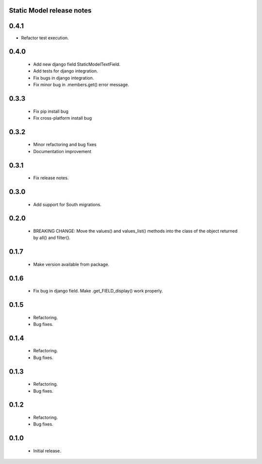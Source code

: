 Static Model release notes
===========================

0.4.1
=====
* Refactor test execution.

0.4.0
=====
 * Add new django field StaticModelTextField.
 * Add tests for django integration.
 * Fix bugs in django integration.
 * Fix minor bug in .members.get() error message.

0.3.3
=====
 * Fix pip install bug
 * Fix cross-platform install bug

0.3.2
=====
 * Minor refactoring and bug fixes
 * Documentation improvement

0.3.1
=====
 * Fix release notes.

0.3.0
=====
 * Add support for South migrations.

0.2.0
=====
 * BREAKING CHANGE: Move the values() and values_list() methods into
   the class of the object returned by all() and filter().


0.1.7
=====
 * Make version available from package.

0.1.6
=====
 * Fix bug in django field. Make .get_FIELD_display() work properly.

0.1.5
=====
 * Refactoring.
 * Bug fixes.

0.1.4
=====
 * Refactoring.
 * Bug fixes.

0.1.3
=====
 * Refactoring.
 * Bug fixes.

0.1.2
=====
 * Refactoring.
 * Bug fixes.

0.1.0
=====
 * Initial release.

